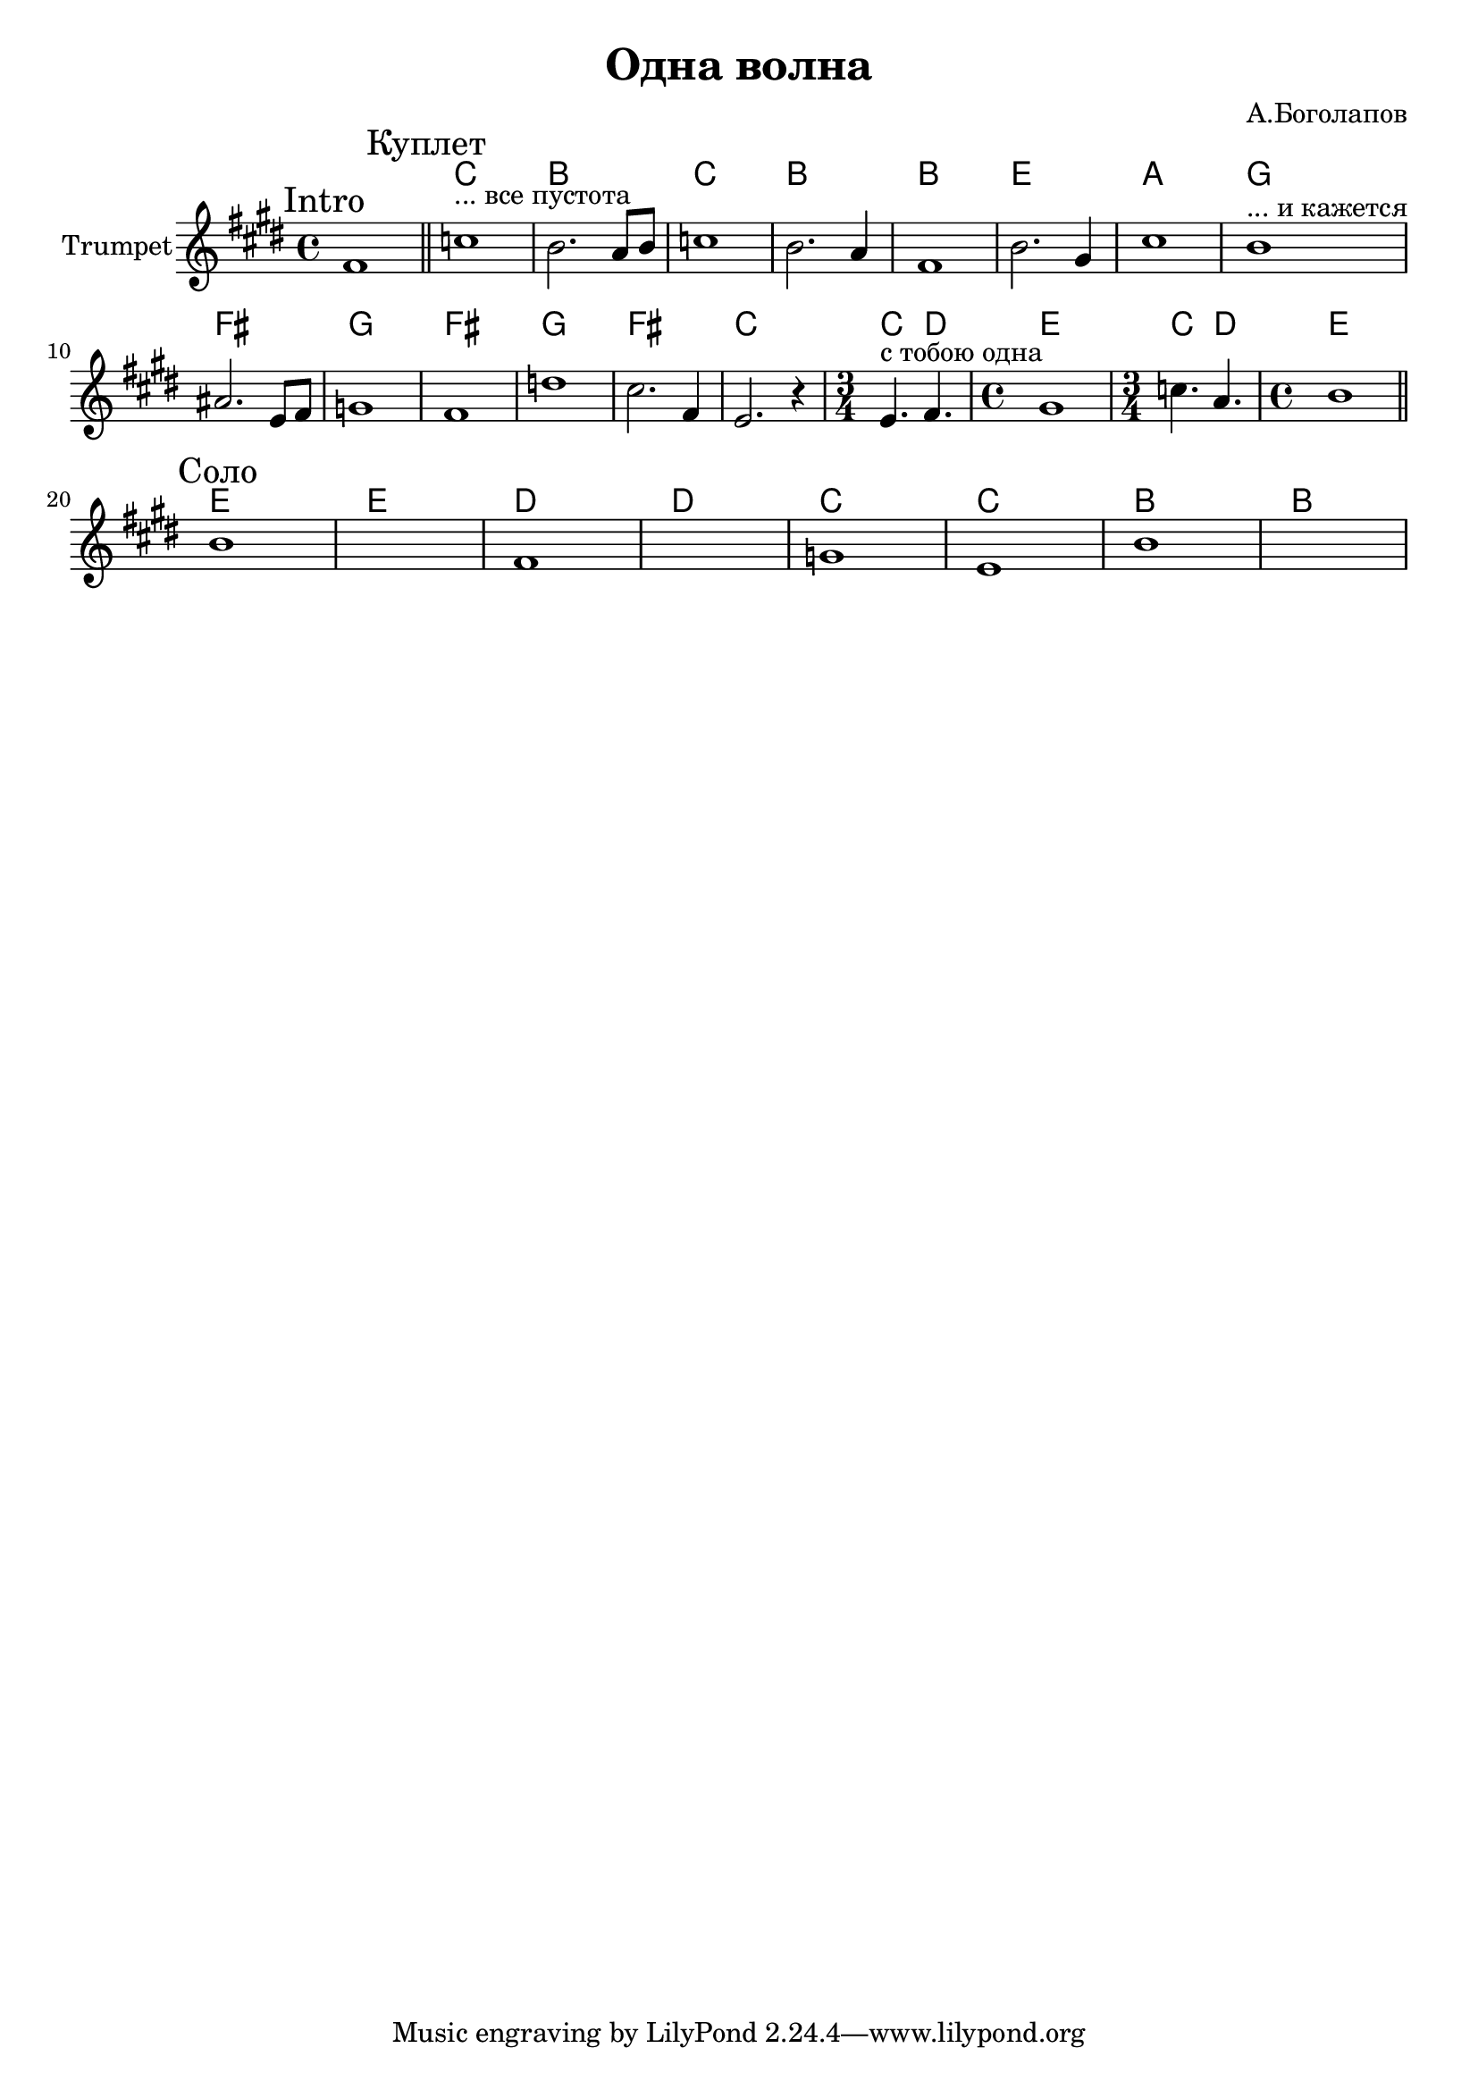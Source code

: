 \version "2.18.2"

\header{
  title="Одна волна"
  composer="А.Боголапов"
}

longBar = #(define-music-function (parser location ) ( ) #{ \once \override Staff.BarLine.bar-extent = #'(-3 . 3) #})

Intro = {
  \tag #'Harmony {
       s1
  }
  \tag #'Trumpet {
    \mark "Intro"
    fis'1 \bar "||"
  }
}


Verse = {
  \tag #'Harmony {
       \chordmode{c1 b c b  b e a}
       \chordmode{g1 fis g fis g fis c }
       \chordmode{c4. d e1 c4. d e1}
  }
  \tag #'Trumpet {
    \mark "Куплет"
    \relative c''{c1^"... все пустота" | b2.  a8 b | c1 | b2. a4 |}
    \relative c'{fis1 | b2. gis4| cis1 |}
    \relative c''{b1^"... и кажется" | ais2. e8 fis | g1 | fis1 | d'1 | cis2. fis,4 | e2. r4 |}
    \relative c'{\time 3/4 e4.^"с тобою одна" fis | \time 4/4 gis1 | \time 3/4 c4. a | \time 4/4 b1 |}
    \bar "||"
  }
}

Solo = {
  \tag #'Harmony {
    \chordmode{e1 e d d c c b b}
  }
  \tag #'Trumpet {
    \mark "Соло"
    b'1 | s1 | fis'1 | s1 | g'1 | e'1 | b'1 | s1 |
  }
}


Music = {
    \Intro
    \Verse \break
    \Solo \break
    
}

<<
  \new ChordNames{
      \keepWithTag #'Harmony  \Music
  }

  \new Staff{
    \set Staff.instrumentName="Trumpet"
    \time 4/4
    \clef treble
    \key e \major
    \keepWithTag #'Trumpet \Music 
  }
>>

